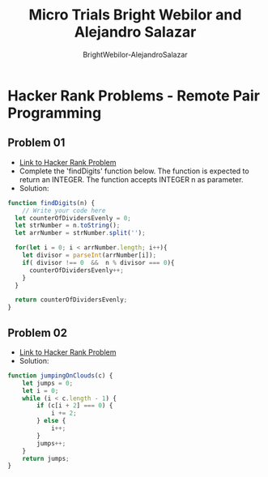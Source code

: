 #+title: Micro Trials Bright Webilor and Alejandro Salazar
#+author: BrightWebilor-AlejandroSalazar
#+auto-tangle: t

* Hacker Rank Problems - Remote Pair Programming
** Problem 01
+ [[https://www.hackerrank.com/challenges/find-digits/problem][Link to Hacker Rank Problem]]
+ Complete the 'findDigits' function below.
 The function is expected to return an INTEGER.
 The function accepts INTEGER n as parameter.
+ Solution:
#+begin_src js
function findDigits(n) {
    // Write your code here
  let counterOfDividersEvenly = 0;
  let strNumber = n.toString();
  let arrNumber = strNumber.split('');

  for(let i = 0; i < arrNumber.length; i++){
    let divisor = parseInt(arrNumber[i]);
    if( divisor !== 0  &&  n % divisor === 0){
      counterOfDividersEvenly++;
    }
  }

  return counterOfDividersEvenly;
}
#+end_src
** Problem 02
+ [[https://www.hackerrank.com/challenges/jumping-on-the-clouds/problem][Link to Hacker Rank Problem]]
+ Solution:
#+begin_src js
function jumpingOnClouds(c) {
    let jumps = 0;
    let i = 0;
    while (i < c.length - 1) {
        if (c[i + 2] === 0) {
            i += 2;
        } else {
            i++;
        }
        jumps++;
    }
    return jumps;
}
#+end_src
